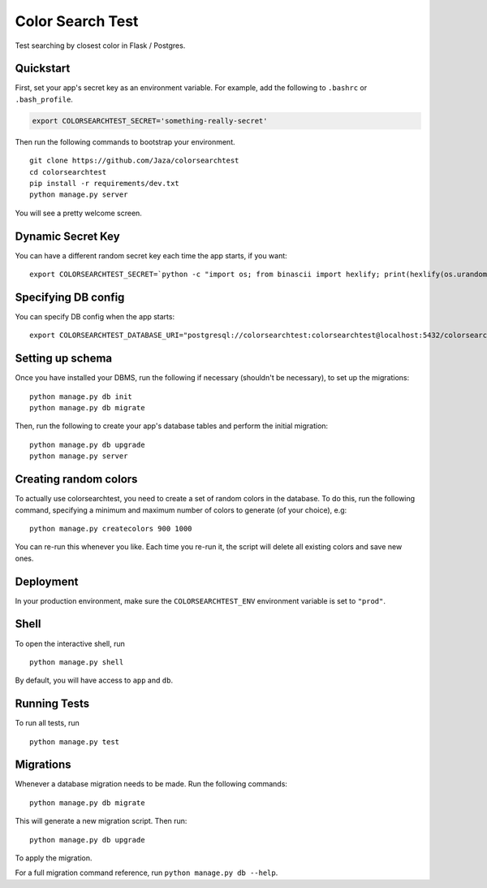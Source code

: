 Color Search Test
=================

Test searching by closest color in Flask / Postgres.


Quickstart
----------

First, set your app's secret key as an environment variable. For
example, add the following to ``.bashrc`` or ``.bash_profile``.

.. code-block:: bash

    export COLORSEARCHTEST_SECRET='something-really-secret'


Then run the following commands to bootstrap your environment.


::

    git clone https://github.com/Jaza/colorsearchtest
    cd colorsearchtest
    pip install -r requirements/dev.txt
    python manage.py server

You will see a pretty welcome screen.


Dynamic Secret Key
------------------

You can have a different random secret key each time the app starts,
if you want:

::

    export COLORSEARCHTEST_SECRET=`python -c "import os; from binascii import hexlify; print(hexlify(os.urandom(24)))"`; python manage.py server


Specifying DB config
--------------------

You can specify DB config when the app starts:

::

    export COLORSEARCHTEST_DATABASE_URI="postgresql://colorsearchtest:colorsearchtest@localhost:5432/colorsearchtest"; python manage.py server


Setting up schema
-----------------

Once you have installed your DBMS, run the following if necessary
(shouldn't be necessary), to set up the migrations:

::

    python manage.py db init
    python manage.py db migrate


Then, run the following to create your app's database tables and
perform the initial migration:

::

    python manage.py db upgrade
    python manage.py server


Creating random colors
----------------------

To actually use colorsearchtest, you need to create a set of random
colors in the database. To do this, run the following command,
specifying a minimum and maximum number of colors to generate (of
your choice), e.g:

::

    python manage.py createcolors 900 1000


You can re-run this whenever you like. Each time you re-run it, the
script will delete all existing colors and save new ones.


Deployment
----------

In your production environment, make sure the ``COLORSEARCHTEST_ENV``
environment variable is set to ``"prod"``.


Shell
-----

To open the interactive shell, run ::

    python manage.py shell

By default, you will have access to ``app`` and ``db``.


Running Tests
-------------

To run all tests, run ::

    python manage.py test


Migrations
----------

Whenever a database migration needs to be made. Run the following commands:
::

    python manage.py db migrate

This will generate a new migration script. Then run:
::

    python manage.py db upgrade

To apply the migration.

For a full migration command reference, run ``python manage.py db --help``.
